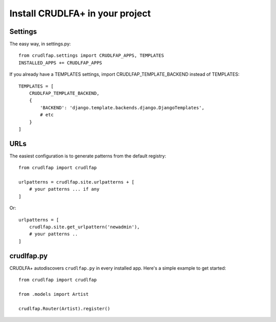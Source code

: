 Install CRUDLFA+ in your project
~~~~~~~~~~~~~~~~~~~~~~~~~~~~~~~~

Settings
========

The easy way, in settings.py::

    from crudlfap.settings import CRUDLFAP_APPS, TEMPLATES
    INSTALLED_APPS += CRUDLFAP_APPS


If you already have a TEMPLATES settings, import CRUDLFAP_TEMPLATE_BACKEND
instead of TEMPLATES::

    TEMPLATES = [
        CRUDLFAP_TEMPLATE_BACKEND,
        {
            'BACKEND': 'django.template.backends.django.DjangoTemplates',
            # etc
        }
    ]

URLs
====

The easiest configuration is to generate patterns from the default registry::

    from crudlfap import crudlfap

    urlpatterns = crudlfap.site.urlpatterns + [
        # your patterns ... if any
    ]

Or::

    urlpatterns = [
        crudlfap.site.get_urlpattern('newadmin'),
        # your patterns ..
    ]

crudlfap.py
===========

CRUDLFA+ autodiscovers ``crudlfap.py`` in every installed app. Here's a simple
example to get started::

    from crudlfap import crudlfap

    from .models import Artist

    crudlfap.Router(Artist).register()
